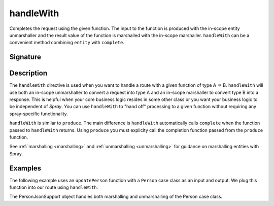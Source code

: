 .. _-handleWith-:

handleWith
==========

Completes the request using the given function. The input to the function is produced with 
the in-scope entity unmarshaller and the result value of the function is marshalled with 
the in-scope marshaller.  ``handleWith`` can be a convenient method combining ``entity`` with
``complete``.

Signature
---------

.. includecode:: /../spray-routing/src/main/scala/spray/routing/directives/MarshallingDirectives.scala
   :snippet: handleWith

Description
-----------

The ``handleWith`` directive is used when you want to handle a route with a given function of 
type A ⇒ B.  ``handleWith`` will use both an in-scope unmarshaller to convert a request into 
type A and an in-scope marshaller to convert type B into a response. This is helpful when your 
core business logic resides in some other class or you want your business logic to be independent
of *Spray*. You can use ``handleWith`` to "hand off" processing to a given function without requiring
any spray-specific functionality.

``handleWith`` is similar to ``produce``.  The main difference is ``handleWith`` automatically
calls ``complete`` when the function passed to ``handleWith`` returns. Using ``produce`` you
must explicity call the completion function passed from the ``produce`` function.

See :ref:`marshalling <marshalling>` and :ref:`unmarshalling <unmarshalling>` for guidance 
on marshalling entities with Spray.

Examples
--------

The following example uses an ``updatePerson`` function with a ``Person`` case class as an input and output.  We plug this function into our route using ``handleWith``.

.. includecode:: ../code/docs/directives/MarshallingDirectivesExamplesSpec.scala
   :snippet: person-case-class

.. includecode:: ../code/docs/directives/MarshallingDirectivesExamplesSpec.scala
   :snippet: example-handleWith-with-json

The PersonJsonSupport object handles both marshalling and unmarshalling of the Person case class.

.. includecode:: ../code/docs/directives/MarshallingDirectivesExamplesSpec.scala
   :snippet: person-json-support
